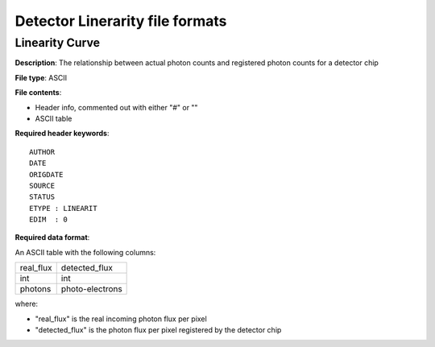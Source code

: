 Detector Linerarity file formats
================================

Linearity Curve
---------------

**Description**: The relationship between actual photon counts and registered
photon counts for a detector chip

**File type**: ASCII

**File contents**:

* Header info, commented out with either "#" or "\"
* ASCII table

**Required header keywords**::

    AUTHOR
    DATE
    ORIGDATE
    SOURCE
    STATUS
    ETYPE : LINEARIT
    EDIM  : 0

**Required data format**:

An ASCII table with the following columns:

========= ===============
real_flux detected_flux
--------- ---------------
int       int
photons   photo-electrons
========= ===============

where:

* "real_flux" is the real incoming photon flux per pixel
* "detected_flux" is the photon flux per pixel registered by the detector chip

